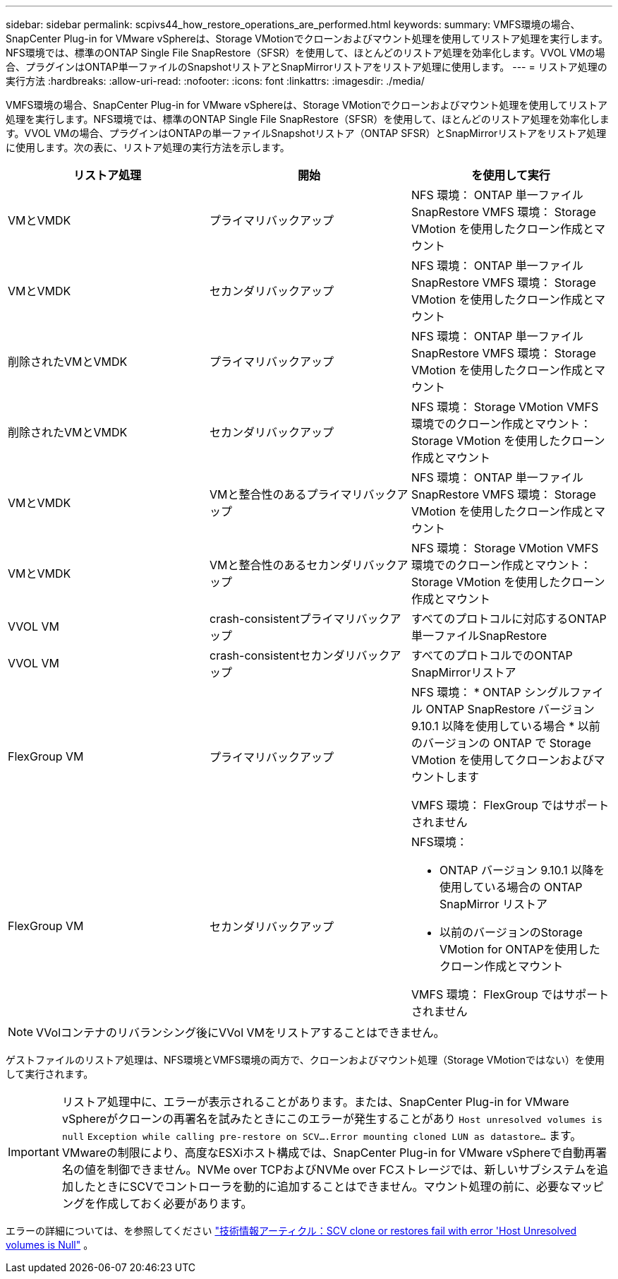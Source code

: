 ---
sidebar: sidebar 
permalink: scpivs44_how_restore_operations_are_performed.html 
keywords:  
summary: VMFS環境の場合、SnapCenter Plug-in for VMware vSphereは、Storage VMotionでクローンおよびマウント処理を使用してリストア処理を実行します。NFS環境では、標準のONTAP Single File SnapRestore（SFSR）を使用して、ほとんどのリストア処理を効率化します。VVOL VMの場合、プラグインはONTAP単一ファイルのSnapshotリストアとSnapMirrorリストアをリストア処理に使用します。 
---
= リストア処理の実行方法
:hardbreaks:
:allow-uri-read: 
:nofooter: 
:icons: font
:linkattrs: 
:imagesdir: ./media/


[role="lead"]
VMFS環境の場合、SnapCenter Plug-in for VMware vSphereは、Storage VMotionでクローンおよびマウント処理を使用してリストア処理を実行します。NFS環境では、標準のONTAP Single File SnapRestore（SFSR）を使用して、ほとんどのリストア処理を効率化します。VVOL VMの場合、プラグインはONTAPの単一ファイルSnapshotリストア（ONTAP SFSR）とSnapMirrorリストアをリストア処理に使用します。次の表に、リストア処理の実行方法を示します。

|===
| リストア処理 | 開始 | を使用して実行 


| VMとVMDK | プライマリバックアップ | NFS 環境： ONTAP 単一ファイル SnapRestore VMFS 環境： Storage VMotion を使用したクローン作成とマウント 


| VMとVMDK | セカンダリバックアップ | NFS 環境： ONTAP 単一ファイル SnapRestore VMFS 環境： Storage VMotion を使用したクローン作成とマウント 


| 削除されたVMとVMDK | プライマリバックアップ | NFS 環境： ONTAP 単一ファイル SnapRestore VMFS 環境： Storage VMotion を使用したクローン作成とマウント 


| 削除されたVMとVMDK | セカンダリバックアップ | NFS 環境： Storage VMotion VMFS 環境でのクローン作成とマウント： Storage VMotion を使用したクローン作成とマウント 


| VMとVMDK | VMと整合性のあるプライマリバックアップ | NFS 環境： ONTAP 単一ファイル SnapRestore VMFS 環境： Storage VMotion を使用したクローン作成とマウント 


| VMとVMDK | VMと整合性のあるセカンダリバックアップ | NFS 環境： Storage VMotion VMFS 環境でのクローン作成とマウント： Storage VMotion を使用したクローン作成とマウント 


| VVOL VM | crash-consistentプライマリバックアップ | すべてのプロトコルに対応するONTAP単一ファイルSnapRestore 


| VVOL VM | crash-consistentセカンダリバックアップ | すべてのプロトコルでのONTAP SnapMirrorリストア 


| FlexGroup VM | プライマリバックアップ  a| 
NFS 環境： * ONTAP シングルファイル ONTAP SnapRestore バージョン 9.10.1 以降を使用している場合 * 以前のバージョンの ONTAP で Storage VMotion を使用してクローンおよびマウントします

VMFS 環境： FlexGroup ではサポートされません



| FlexGroup VM | セカンダリバックアップ  a| 
NFS環境：

* ONTAP バージョン 9.10.1 以降を使用している場合の ONTAP SnapMirror リストア
* 以前のバージョンのStorage VMotion for ONTAPを使用したクローン作成とマウント


VMFS 環境： FlexGroup ではサポートされません

|===

NOTE: VVolコンテナのリバランシング後にVVol VMをリストアすることはできません。

ゲストファイルのリストア処理は、NFS環境とVMFS環境の両方で、クローンおよびマウント処理（Storage VMotionではない）を使用して実行されます。


IMPORTANT: リストア処理中に、エラーが表示されることがあります。または、SnapCenter Plug-in for VMware vSphereがクローンの再署名を試みたときにこのエラーが発生することがあり `Host unresolved volumes is null` `Exception while calling pre-restore on SCV….Error mounting cloned LUN as datastore…` ます。VMwareの制限により、高度なESXiホスト構成では、SnapCenter Plug-in for VMware vSphereで自動再署名の値を制御できません。NVMe over TCPおよびNVMe over FCストレージでは、新しいサブシステムを追加したときにSCVでコントローラを動的に追加することはできません。マウント処理の前に、必要なマッピングを作成しておく必要があります。

エラーの詳細については、を参照してください https://kb.netapp.com/mgmt/SnapCenter/SCV_clone_or_restores_fail_with_error_'Host_Unresolved_volumes_is_null'#["技術情報アーティクル：SCV clone or restores fail with error 'Host Unresolved volumes is Null"^] 。

